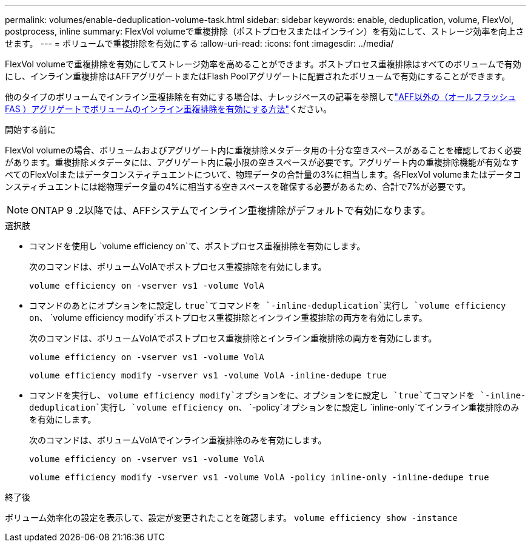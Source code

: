 ---
permalink: volumes/enable-deduplication-volume-task.html 
sidebar: sidebar 
keywords: enable, deduplication, volume, FlexVol, postprocess, inline 
summary: FlexVol volumeで重複排除（ポストプロセスまたはインライン）を有効にして、ストレージ効率を向上させます。 
---
= ボリュームで重複排除を有効にする
:allow-uri-read: 
:icons: font
:imagesdir: ../media/


[role="lead"]
FlexVol volumeで重複排除を有効にしてストレージ効率を高めることができます。ポストプロセス重複排除はすべてのボリュームで有効にし、インライン重複排除はAFFアグリゲートまたはFlash Poolアグリゲートに配置されたボリュームで有効にすることができます。

他のタイプのボリュームでインライン重複排除を有効にする場合は、ナレッジベースの記事を参照してlink:https://kb.netapp.com/Advice_and_Troubleshooting/Data_Storage_Software/ONTAP_OS/How_to_enable_volume_inline_deduplication_on_Non-AFF_(All_Flash_FAS)_aggregates["AFF以外の（オールフラッシュFAS ）アグリゲートでボリュームのインライン重複排除を有効にする方法"^]ください。

.開始する前に
FlexVol volumeの場合、ボリュームおよびアグリゲート内に重複排除メタデータ用の十分な空きスペースがあることを確認しておく必要があります。重複排除メタデータには、アグリゲート内に最小限の空きスペースが必要です。アグリゲート内の重複排除機能が有効なすべてのFlexVolまたはデータコンスティチュエントについて、物理データの合計量の3%に相当します。各FlexVol volumeまたはデータコンスティチュエントには総物理データ量の4%に相当する空きスペースを確保する必要があるため、合計で7%が必要です。

[NOTE]
====
ONTAP 9 .2以降では、AFFシステムでインライン重複排除がデフォルトで有効になります。

====
.選択肢
* コマンドを使用し `volume efficiency on`て、ポストプロセス重複排除を有効にします。
+
次のコマンドは、ボリュームVolAでポストプロセス重複排除を有効にします。

+
`volume efficiency on -vserver vs1 -volume VolA`

* コマンドのあとにオプションをに設定し `true`てコマンドを `-inline-deduplication`実行し `volume efficiency on`、 `volume efficiency modify`ポストプロセス重複排除とインライン重複排除の両方を有効にします。
+
次のコマンドは、ボリュームVolAでポストプロセス重複排除とインライン重複排除の両方を有効にします。

+
`volume efficiency on -vserver vs1 -volume VolA`

+
`volume efficiency modify -vserver vs1 -volume VolA -inline-dedupe true`

* コマンドを実行し、 `volume efficiency modify`オプションをに、オプションをに設定し `true`てコマンドを `-inline-deduplication`実行し `volume efficiency on`、 `-policy`オプションをに設定し `inline-only`てインライン重複排除のみを有効にします。
+
次のコマンドは、ボリュームVolAでインライン重複排除のみを有効にします。

+
`volume efficiency on -vserver vs1 -volume VolA`

+
`volume efficiency modify -vserver vs1 -volume VolA -policy inline-only -inline-dedupe true`



.終了後
ボリューム効率化の設定を表示して、設定が変更されたことを確認します。
`volume efficiency show -instance`
